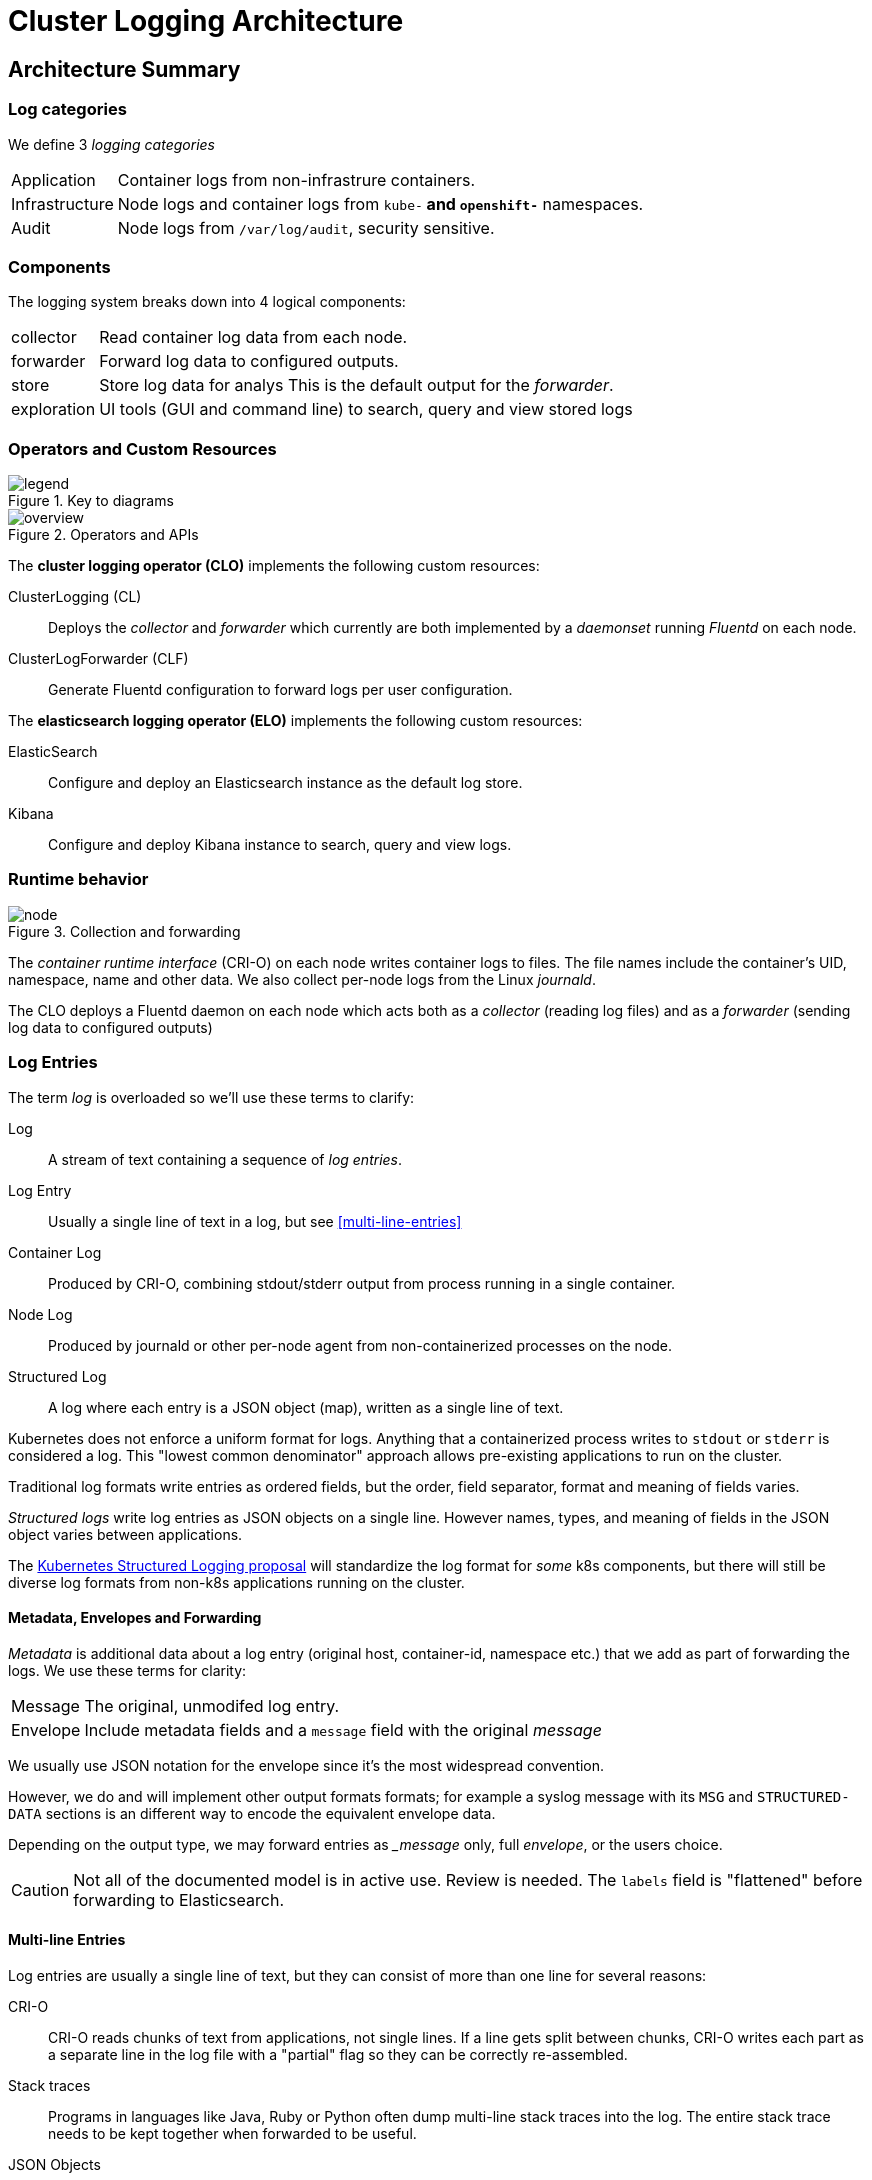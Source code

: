 = Cluster Logging Architecture

== Architecture Summary
=== Log categories

We define 3 _logging categories_

[horizontal]
Application:: Container logs from non-infrastrure containers.
Infrastructure:: Node logs and container logs from `kube-*` and `openshift-*` namespaces.
Audit:: Node logs from `/var/log/audit`, security sensitive.


=== Components

The logging system breaks down into 4 logical components:

[horizontal]
collector:: Read container log data from each node.
forwarder:: Forward log data to configured outputs.
store:: Store log data for analys This is the default output for the _forwarder_.
exploration:: UI tools (GUI and command line) to search, query and view stored logs

=== Operators and Custom Resources


.Key to diagrams
image::legend.svg[]

.Operators and APIs
image::overview.svg[]

The *cluster logging operator (CLO)* implements the following custom resources:

ClusterLogging (CL)::
  Deploys the _collector_ and _forwarder_ which currently are both implemented by a _daemonset_ running _Fluentd_ on each node.
ClusterLogForwarder (CLF)::
  Generate Fluentd configuration to forward logs per user configuration.

The *elasticsearch logging operator (ELO)* implements the following custom resources:

ElasticSearch::
  Configure and deploy an Elasticsearch instance as the default log store.
Kibana::
  Configure and deploy Kibana instance to search, query and view logs.

=== Runtime behavior

.Collection and forwarding
image::node.svg[]

The _container runtime interface_ (CRI-O) on each node writes container logs to files.
The file names include the container's UID, namespace, name and other data.
We also collect per-node logs from the Linux _journald_.

The CLO deploys a Fluentd daemon on each node which acts both as a _collector_ (reading log files) and as a _forwarder_ (sending log data to configured outputs)

=== Log Entries ===

The term _log_ is overloaded so we'll use these terms to clarify:

Log:: A stream of text containing a sequence of _log entries_.

Log Entry::  Usually a single line of text in a log, but see <<multi-line-entries>>

Container Log:: Produced by CRI-O, combining stdout/stderr output from process running in a single container.

Node Log:: Produced by journald or other per-node agent from non-containerized processes on the node.

Structured Log::  A log where each entry is a JSON object (map), written as a single line of text.

Kubernetes does not enforce a uniform format for logs.
Anything that a containerized process writes to `stdout` or `stderr` is considered a log.
This "lowest common denominator" approach allows pre-existing applications to run on the cluster.

Traditional log formats write entries as ordered fields, but the order, field separator, format and meaning of fields varies.

_Structured logs_ write log entries as JSON objects on a single line.
However names, types, and meaning of fields in the JSON object varies between applications.

The https://github.com/kubernetes/enhancements/tree/master/keps/sig-instrumentation/1602-structured-logging[Kubernetes Structured Logging proposal] will standardize the log format for _some_ k8s components, but there will still be diverse log formats from non-k8s applications running on the cluster.

==== Metadata, Envelopes and Forwarding

_Metadata_ is additional data about a log entry (original host, container-id, namespace etc.) that we add as part of forwarding the logs. We use these terms for clarity:

[horizontal]
Message:: The original, unmodifed log entry.

Envelope:: Include metadata fields and a `message` field with the original _message_

We usually use JSON notation for the envelope since it's the most widespread convention.

However, we do and will implement other output formats formats; for example a syslog message with its `MSG` and `STRUCTURED-DATA` sections is an different way to encode the equivalent envelope data.

Depending on the output type, we may forward entries as __message_ only, full _envelope_, or the users choice.

CAUTION: Not all of the documented model is in active use. Review is needed.
The `labels` field is "flattened" before forwarding to Elasticsearch.

==== Multi-line Entries

Log entries are usually a single line of text, but they can consist of more than one line for several reasons:

CRI-O::
CRI-O reads chunks of text from applications, not single lines. If a line gets split between chunks, CRI-O writes each part as a separate line in the log file with a "partial" flag so they can be correctly re-assembled.

Stack traces::
Programs in languages like Java, Ruby or Python often dump multi-line stack traces into the log. The entire stack trace needs to be kept together when forwarded to be useful.

JSON Objects::
A JSON object _can_ be written on multiple lines, although structured logging libraries typically don't do this.

